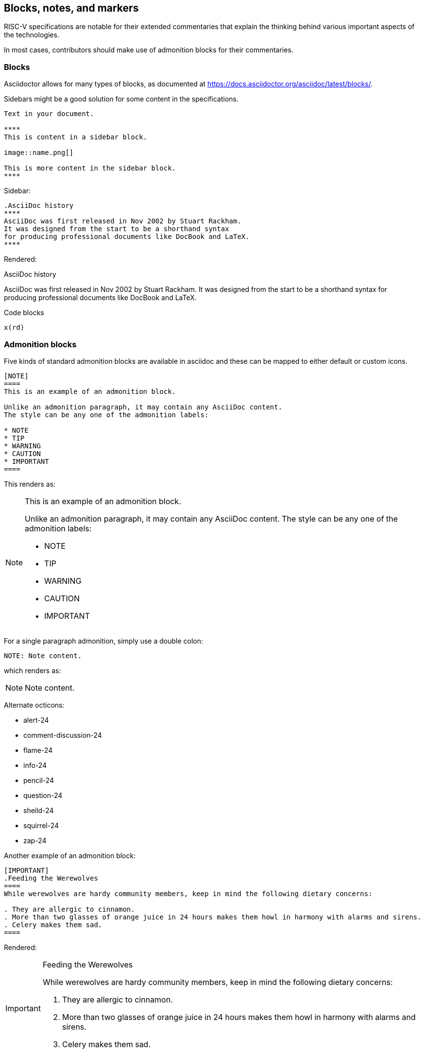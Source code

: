 [[blocks_notes_markers]]
== Blocks, notes, and markers

RISC-V specifications are notable for their extended commentaries that explain the thinking behind various important aspects of the technologies.

In most cases, contributors should make use of admonition blocks for their commentaries.


=== Blocks

Asciidoctor allows for many types of blocks, as documented at https://docs.asciidoctor.org/asciidoc/latest/blocks/.

Sidebars might be a good solution for some content in the specifications.

[source,adoc]
----
Text in your document.

****
This is content in a sidebar block.

image::name.png[]

This is more content in the sidebar block.
****
----

Sidebar:

[source,adoc]
----
.AsciiDoc history
****
AsciiDoc was first released in Nov 2002 by Stuart Rackham.
It was designed from the start to be a shorthand syntax
for producing professional documents like DocBook and LaTeX.
****
----

Rendered:

.AsciiDoc history
****
AsciiDoc was first released in Nov 2002 by Stuart Rackham.
It was designed from the start to be a shorthand syntax
for producing professional documents like DocBook and LaTeX.
****


Code blocks

[source,sail]
----
x(rd)
----


[source,python]
----

----

=== Admonition blocks

Five kinds of standard admonition blocks are available in asciidoc and these can be mapped to either default or custom icons.

[source,adoc]
----
[NOTE]
====
This is an example of an admonition block.

Unlike an admonition paragraph, it may contain any AsciiDoc content.
The style can be any one of the admonition labels:

* NOTE
* TIP
* WARNING
* CAUTION
* IMPORTANT
====
----

This renders as:

[NOTE]
====
This is an example of an admonition block.

Unlike an admonition paragraph, it may contain any AsciiDoc content.
The style can be any one of the admonition labels:

* NOTE
* TIP
* WARNING
* CAUTION
* IMPORTANT
====

For a single paragraph admonition, simply use a double colon:

[source,adoc]
----
NOTE: Note content.
----

which renders as:

NOTE: Note content.

Alternate octicons:

* alert-24
* comment-discussion-24
* flame-24
* info-24
* pencil-24
* question-24
* sheild-24
* squirrel-24
* zap-24


Another example of an admonition block:

[source,adoc]
----
[IMPORTANT]
.Feeding the Werewolves
====
While werewolves are hardy community members, keep in mind the following dietary concerns:

. They are allergic to cinnamon.
. More than two glasses of orange juice in 24 hours makes them howl in harmony with alarms and sirens.
. Celery makes them sad.
====
----

Rendered:

[IMPORTANT]
.Feeding the Werewolves
====
While werewolves are hardy community members, keep in mind the following dietary concerns:

. They are allergic to cinnamon.
. More than two glasses of orange juice in 24 hours makes them howl in harmony with alarms and sirens.
. Celery makes them sad.
====


https://github.com/asciidoctor/asciidoctor-pdf/blob/master/docs/theming-guide.adoc#key-prefix-admonition-icon

The default admonition icons don't look right for RISC-V specification, and alternate icons and colors have been set in risc-v_spec-pdf.yml.  and will be considered.

Current icons, edited to tone down color:

NOTE: note

TIP: tip

WARNING: warning

CAUTION: caution

IMPORTANT: important


[#custom-color-icons]
.Customized colors for icons
[width="100%",options=header,format=csv]
|===
Icon,default,customized
NOTE,19407c,6489b3
TIP,111111,535a63
WARNING,bf6900,9c4d4b
CAUTION,bf3400,c99a2c
IMPORTANT,bf0000,b58f5b
|===


=== Footnotes

Asciidoc has a limitation in that footnotes appear at the end of each chapter. Asciidoctor does not support footnotes appearing at the bottom of each page.

You can add footnotes to your presentation using the footnote macro. If you plan to reference a footnote more than once, use the footnote macro with a target that you identify in the brackets.

[source,adoc]
----
The hail-and-rainbow protocol can be initiated at three levels:

. doublefootnote:[The double hail-and-rainbow level makes my toes tingle.]
. tertiary
. apocalyptic

A bold statement!footnote:disclaimer[Opinions are my own.]

Another outrageous statement.footnote:disclaimer[]
----

Renders as:

The hail-and-rainbow protocol can be initiated at three levels:

. doublefootnote:[The double hail-and-rainbow level makes my toes tingle.]
. tertiary
. apocalyptic

A bold statement!footnote:disclaimer[Opinions are my own.]

Another outrageous statement.footnote:disclaimer[]

=== Index markers

There are two types of index terms in AsciiDoc:

*A flow index term.* appears in the flow of text (a visible term) and in the index. This type of index term can only be used to define a primary entry:

[source,adoc]
----
indexterm2:[<primary>] or ((<primary>))
----

*A concealed index term.* a group of index terms that appear only in the index. This type of index term can be used to define a primary entry as well as optional secondary and tertiary entries:

[source,adoc]
----
indexterm:[<primary>, <secondary>, <tertiary>]
----

--or--

[source,adoc]
----
(((<primary>, <secondary>, <tertiary>)))
----

[source,adoc]
----
The Lady of the Lake, her arm clad in the purest shimmering samite,
held aloft Excalibur from the bosom of the water,
signifying by divine providence that I, ((Arthur)), <1>
was to carry Excalibur (((Sword, Broadsword, Excalibur))). <2>
That is why I am your king. Shut up! Will you shut up?!
Burn her anyway! I'm not a witch.
Look, my liege! We found them.

indexterm2:[Lancelot] was one of the Knights of the Round Table. <3>
indexterm:[knight, Knight of the Round Table, Lancelot] <4>
----

<1> The double parenthesis form adds a primary index term and includes the term in the generated output.
<2> The triple parenthesis form allows for an optional second and third index term and does not include the terms in the generated output (a concealed index term).
<3> The inline macro `indexterm2\:[primary]` is equivalent to the double parenthesis form.
<4> The inline macro `indexterm:\[primary, secondary, tertiary]`` is equivalent to the triple parenthesis form.

If you’re defining a concealed index term (the indexterm macro), and one of the terms contains a comma, you must surround that segment in double quotes so the comma is treated as content. For example:

[source,adoc]
----
I, King Arthur.
indexterm:[knight, "Arthur, King"]
----

I, King Arthur.
indexterm:[knight, "Arthur, King"]

--or--

[source,adoc]
----
I, King Arthur.
(((knight, "Arthur, King")))
----

I, King Arthur.
(((knight, "Arthur, King")))


=== Bibliographic entries


Add a link to the bibliography from within the text:

```adoc
_The Pragmatic Programmer_ <<pp>> should be required reading for all developers.
To learn all about design patterns, refer to the book by the "`Gang of Four`" <<gof>>.
```

_The Pragmatic Programmer_ <<pp>> should be required reading for all developers.
To learn all about design patterns, refer to the book by the "`Gang of Four`" <<gof>>.

When built in the context of an AsciiDoc book with properly tagged bibliographic entries like the following example, links are created directly to those entries.


```adoc
[bibliography]
== Biliography

* [[[pp]]] Andy Hunt & Dave Thomas. The Pragmatic Programmer:
From Journeyman to Master. Addison-Wesley. 1999.
* [[[gof,gang]]] Erich Gamma, Richard Helm, Ralph Johnson & John Vlissides.
Design Patterns: Elements of Reusable Object-Oriented Software. Addison-Wesley. 1994.
```
